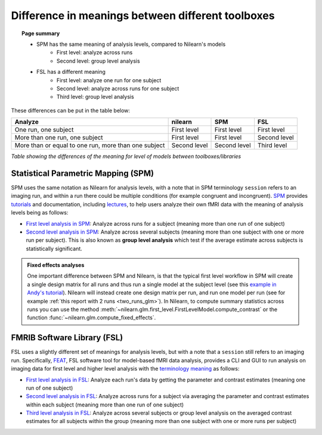 .. _meaning_difference:

==================================================
Difference in meanings between different toolboxes
==================================================

.. topic:: **Page summary**

    * SPM has the same meaning of analysis levels, compared to Nilearn's models
        * First level: analyze across runs
        * Second level: group level analysis
    * FSL has a different meaning
        * First level: analyze one run for one subject
        * Second level: analyze across runs for one subject
        * Third level: group level analysis

These differences can be put in the table below:

+--------------------------------+----------------+------------------+---------------+
| Analyze                        | nilearn        | SPM              | FSL           |
+================================+================+==================+===============+
| One run, one subject           | First level    | First level      | First level   |
+--------------------------------+----------------+------------------+---------------+
| More than one run, one subject | First level    | First level      | Second level  |
+--------------------------------+----------------+------------------+---------------+
| More than or equal to one run, | Second level   | Second level     | Third level   |
| more than one subject          |                |                  |               |
+--------------------------------+----------------+------------------+---------------+

*Table showing the differences of the meaning for level of models between toolboxes\/libraries*

Statistical Parametric Mapping (SPM)
====================================

SPM uses the same notation as Nilearn for analysis levels,
with a note that in SPM terminology ``session`` refers to an imaging run,
and within a run there could be multiple conditions (for example congruent and incongruent).
`SPM`_ provides `tutorials`_ and documentation, including `lectures`_,
to help users analyze their own fMRI data with the meaning of analysis levels being as follows:

- `First level analysis in SPM`_: Analyze across runs for a subject
  (meaning more than one run of one subject)
- `Second level analysis in SPM`_: Analyze across several subjects
  (meaning more than one subject with one or more run per subject).
  This is also known as **group level analysis** which test
  if the average estimate across subjects is statistically significant.

.. admonition:: Fixed effects analyses
    :class: hint

    One important difference between SPM and Nilearn,
    is that the typical first level workflow in SPM
    will create a single design matrix for all runs
    and thus run a single model at the subject level
    (see this `example in Andy's tutorial <First level analysis in SPM>`_).
    Nilearn will instead create one design matrix per run,
    and run one model per run
    (see for example :ref:`this report with 2 runs <two_runs_glm>`).
    In Nilearn, to compute summary statistics across runs
    you can use the method :meth:`~nilearn.glm.first_level.FirstLevelModel.compute_contrast`
    or the function :func:`~nilearn.glm.compute_fixed_effects`.

    .. seealso::

        :ref:`sphx_glr_auto_examples_04_glm_first_level_plot_two_runs_model.py`

.. _SPM: https://www.fil.ion.ucl.ac.uk/spm/docs/
.. _tutorials: https://www.fil.ion.ucl.ac.uk/spm/docs/tutorials/
.. _lectures: https://www.fil.ion.ucl.ac.uk/spm/docs/courses/fmri_vbm/recordings/glm/
.. _First level analysis in SPM: https://andysbrainbook.readthedocs.io/en/latest/SPM/SPM_Short_Course/SPM_Statistics/SPM_06_Stats_Running_1stLevel_Analysis.html
.. _Second level analysis in SPM: https://andysbrainbook.readthedocs.io/en/latest/SPM/SPM_Short_Course/SPM_08_GroupAnalysis.html


FMRIB Software Library (FSL)
============================

FSL uses a slightly different set of meanings for analysis levels,
but with a note that a ``session`` still refers to an imaging run.
Specifically, `FEAT`_, FSL software tool for model-based fMRI data analysis,
provides a CLI and GUI to run analysis on imaging data
for first level and higher level analysis
with the `terminology meaning`_ as follows:

- `First level analysis in FSL`_: Analyze each run's data by getting the parameter and contrast estimates
  (meaning one run of one subject)
- `Second level analysis in FSL`_: Analyze across runs for a subject
  via averaging the parameter and contrast estimates
  within each subject (meaning more than one run of one subject)
- `Third level analysis in FSL`_: Analyze across several subjects or group level analysis
  on the averaged contrast estimates for all subjects within the group
  (meaning more than one subject with one or more runs per subject)

.. _FEAT: https://fsl.fmrib.ox.ac.uk/fsl/fslwiki/FEAT/UserGuide#Appendix_A:_Brief_Overview_of_GLM_Analysis
.. _terminology meaning: https://fsl.fmrib.ox.ac.uk/fsl/fslwiki/FEAT/UserGuide#First-level_or_Higher-level_Analysis.3F
.. _First level analysis in FSL: https://andysbrainbook.readthedocs.io/en/latest/fMRI_Short_Course/Statistics/06_Stats_Running_1stLevel_Analysis.html
.. _Second level analysis in FSL: https://andysbrainbook.readthedocs.io/en/latest/fMRI_Short_Course/fMRI_07_2ndLevelAnalysis.html
.. _Third level analysis in FSL: https://andysbrainbook.readthedocs.io/en/latest/fMRI_Short_Course/fMRI_08_3rdLevelAnalysis.html
